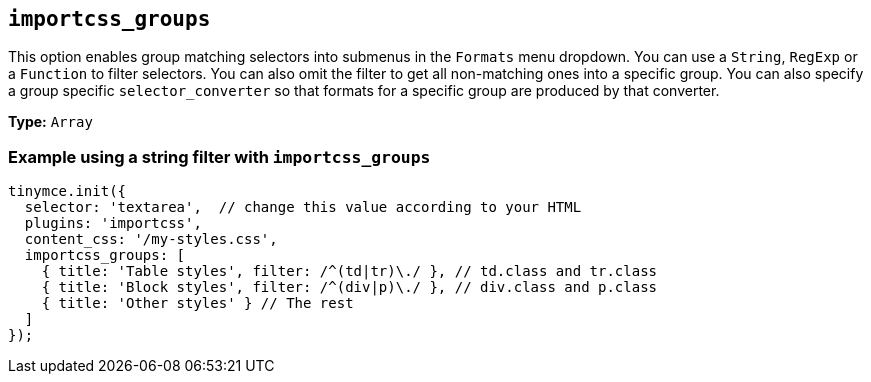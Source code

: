 [[importcss_groups]]
== `+importcss_groups+`

This option enables group matching selectors into submenus in the `+Formats+` menu dropdown. You can use a `+String+`, `+RegExp+` or a `+Function+` to filter selectors. You can also omit the filter to get all non-matching ones into a specific group. You can also specify a group specific `+selector_converter+` so that formats for a specific group are produced by that converter.

*Type:* `+Array+`

=== Example using a string filter with `+importcss_groups+`

[source,js]
----
tinymce.init({
  selector: 'textarea',  // change this value according to your HTML
  plugins: 'importcss',
  content_css: '/my-styles.css',
  importcss_groups: [
    { title: 'Table styles', filter: /^(td|tr)\./ }, // td.class and tr.class
    { title: 'Block styles', filter: /^(div|p)\./ }, // div.class and p.class
    { title: 'Other styles' } // The rest
  ]
});
----

